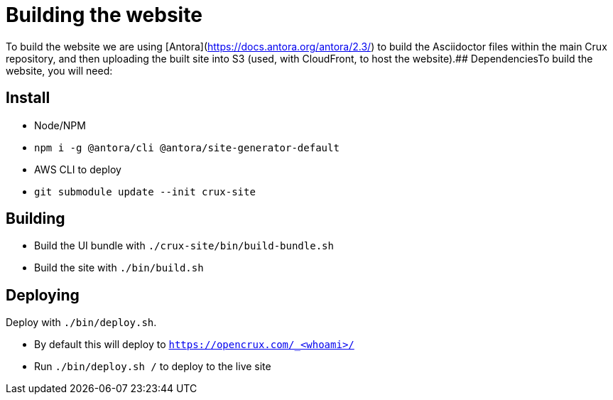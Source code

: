= Building the website

To build the website we are using [Antora](https://docs.antora.org/antora/2.3/) to build the Asciidoctor files within the main Crux repository, and then uploading the built site into S3 (used, with CloudFront, to host the website).## DependenciesTo build the website, you will need:

== Install

* Node/NPM
* `npm i -g @antora/cli @antora/site-generator-default`
* AWS CLI to deploy
* `git submodule update --init crux-site`

== Building

* Build the UI bundle with `./crux-site/bin/build-bundle.sh`
* Build the site with `./bin/build.sh`

== Deploying

Deploy with `./bin/deploy.sh`.

* By default this will deploy to `https://opencrux.com/_<whoami>/`
* Run `./bin/deploy.sh /` to deploy to the live site
